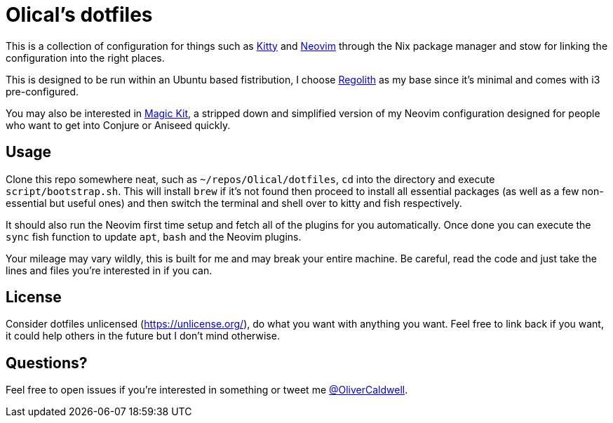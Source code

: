 = Olical's dotfiles

This is a collection of configuration for things such as https://sw.kovidgoyal.net/kitty/[Kitty] and https://neovim.io/[Neovim] through the Nix package manager and stow for linking the configuration into the right places.

This is designed to be run within an Ubuntu based fistribution, I choose https://regolith-linux.org/[Regolith] as my base since it's minimal and comes with i3 pre-configured.

You may also be interested in https://github.com/Olical/magic-kit[Magic Kit], a stripped down and simplified version of my Neovim configuration designed for people who want to get into Conjure or Aniseed quickly.

== Usage

Clone this repo somewhere neat, such as `~/repos/Olical/dotfiles`, `cd` into the directory and execute `script/bootstrap.sh`. This will install `brew` if it's not found then proceed to install all essential packages (as well as a few non-essential but useful ones) and then switch the terminal and shell over to kitty and fish respectively.

It should also run the Neovim first time setup and fetch all of the plugins for you automatically. Once done you can execute the `sync` fish function to update `apt`, `bash` and the Neovim plugins.

Your mileage may vary wildly, this is built for me and may break your entire machine. Be careful, read the code and just take the lines and files you're interested in if you can.

== License

Consider dotfiles unlicensed (https://unlicense.org/), do what you want with anything you want. Feel free to link back if you want, it could help others in the future but I don't mind otherwise.

== Questions?

Feel free to open issues if you're interested in something or tweet me https://twitter.com/OliverCaldwell[@OliverCaldwell].

